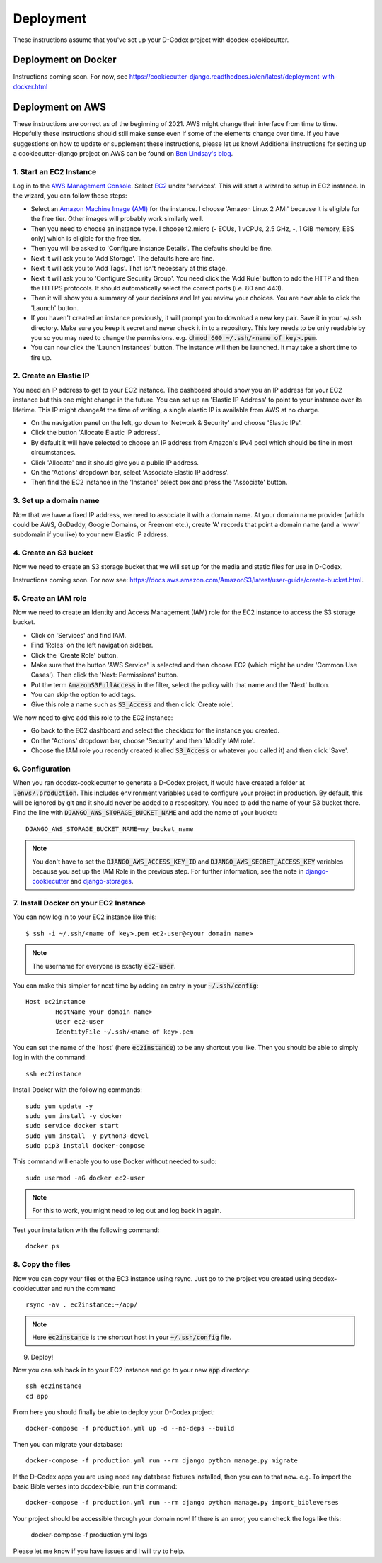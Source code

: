 Deployment
============================================

These instructions assume that you've set up your D-Codex project with dcodex-cookiecutter.

Deployment on Docker
--------------------

Instructions coming soon. For now, see https://cookiecutter-django.readthedocs.io/en/latest/deployment-with-docker.html


Deployment on AWS
--------------------

These instructions are correct as of the beginning of 2021. AWS might change their interface from time to time. Hopefully these instructions should still make sense even if some of the elements change over time. If you have suggestions on how to update or supplement these instructions, please let us know!
Additional instructions for setting up a cookiecutter-django project on AWS can be found on `Ben Lindsay's blog <https://benjlindsay.com/posts/deploying-a-cookiecutter-django-site-on-aws>`_.

1. Start an EC2 Instance
^^^^^^^^^^^^^^^^^^^^^^^^^^^

Log in to the `AWS Management Console <https://console.aws.amazon.com/>`_. Select `EC2 <https://aws.amazon.com/ec2/?ec2-whats-new.sort-by=item.additionalFields.postDateTime&ec2-whats-new.sort-order=desc>`_ under 'services'. 
This will start a wizard to setup in EC2 instance. In the wizard, you can follow these steps:

* Select an `Amazon Machine Image (AMI) <https://docs.aws.amazon.com/AWSEC2/latest/UserGuide/AMIs.html>`_ for the instance. I choose 'Amazon Linux 2 AMI' because it is eligible for the free tier. Other images will probably work similarly well.
* Then you need to choose an instance type. I choose t2.micro (- ECUs, 1 vCPUs, 2.5 GHz, -, 1 GiB memory, EBS only) which is eligible for the free tier.
* Then you will be asked to 'Configure Instance Details'. The defaults should be fine.
* Next it will ask you to 'Add Storage'. The defaults here are fine.
* Next it will ask you to 'Add Tags'. That isn't necessary at this stage.
* Next it will ask you to 'Configure Security Group'. You need click the 'Add Rule' button to add the HTTP and then the HTTPS protocols. It should automatically select the correct ports (i.e. 80 and 443).
* Then it will show you a summary of your decisions and let you review your choices. You are now able to click the 'Launch' button.
* If you haven't created an instance previously, it will prompt you to download a new key pair. Save it in your ~/.ssh directory. Make sure you keep it secret and never check it in to a repository. This key needs to be only readable by you so you may need to change the permissions. e.g. :code:`chmod 600 ~/.ssh/<name of key>.pem`.
* You can now click the 'Launch Instances' button. The instance will then be launched. It may take a short time to fire up.


2. Create an Elastic IP
^^^^^^^^^^^^^^^^^^^^^^^^^^^

You need an IP address to get to your EC2 instance. The dashboard should show you an IP address for your EC2 instance but this one might change in the future. You can set up an 'Elastic IP Address' to point to your instance over its lifetime. 
This IP might changeAt the time of writing, a single elastic IP is available from AWS at no charge.

* On the navigation panel on the left, go down to 'Network & Security' and choose 'Elastic IPs'. 
* Click the button 'Allocate Elastic IP address'.
* By default it will have selected to choose an IP address from Amazon's IPv4 pool which should be fine in most circumstances.
* Click 'Allocate' and it should give you a public IP address.
* On the 'Actions' dropdown bar, select 'Associate Elastic IP address'.
* Then find the EC2 instance in the 'Instance' select box and press the 'Associate' button.


3. Set up a domain name
^^^^^^^^^^^^^^^^^^^^^^^^^^^^^
Now that we have a fixed IP address, we need to associate it with a domain name. At your domain name provider (which could be AWS, GoDaddy, Google Domains, or Freenom etc.), create 'A' records that point a domain name (and a 'www' subdomain if you like) to your new Elastic IP address.


4. Create an S3 bucket
^^^^^^^^^^^^^^^^^^^^^^^^^^^^^
Now we need to create an S3 storage bucket that we will set up for the media and static files for use in D-Codex.

Instructions coming soon. For now see: https://docs.aws.amazon.com/AmazonS3/latest/user-guide/create-bucket.html.


5. Create an IAM role
^^^^^^^^^^^^^^^^^^^^^^^^^^^^^
Now we need to create an Identity and Access Management (IAM) role for the EC2 instance to access the S3 storage bucket.

* Click on 'Services' and find IAM.
* Find 'Roles' on the left navigation sidebar.
* Click the 'Create Role' button.
* Make sure that the button 'AWS Service' is selected and then choose EC2 (which might be under 'Common Use Cases'). Then click the 'Next: Permissions' button.
* Put the term :code:`AmazonS3FullAccess` in the filter, select the policy with that name and the 'Next' button.
* You can skip the option to add tags.
* Give this role a name such as :code:`S3_Access` and then click 'Create role'.

We now need to give add this role to the EC2 instance:

* Go back to the EC2 dashboard and select the checkbox for the instance you created.
* On the 'Actions' dropdown bar, choose 'Security' and then 'Modify IAM role'.
* Choose the IAM role you recently created (called :code:`S3_Access` or whatever you called it) and then click 'Save'.

6. Configuration
^^^^^^^^^^^^^^^^^^^^

When you ran dcodex-cookiecutter to generate a D-Codex project, if would have created a folder at :code:`.envs/.production`. 
This includes environment variables used to configure your project in production.
By default, this will be ignored by git and it should never be added to a respository.
You need to add the name of your S3 bucket there.
Find the line with :code:`DJANGO_AWS_STORAGE_BUCKET_NAME` and add the name of your bucket: ::

    DJANGO_AWS_STORAGE_BUCKET_NAME=my_bucket_name

.. note::

    You don't have to set the :code:`DJANGO_AWS_ACCESS_KEY_ID` and :code:`DJANGO_AWS_SECRET_ACCESS_KEY` variables because you set up the IAM Role in the previous step.
    For further information, see the note in `django-cookiecutter <https://cookiecutter-django.readthedocs.io/en/latest/deployment-with-docker.html#optional-use-aws-iam-role-for-ec2-instance>`_ and `django-storages <https://django-storages.readthedocs.io/en/latest/backends/amazon-S3.html>`_.


7. Install Docker on your EC2 Instance
^^^^^^^^^^^^^^^^^^^^^^^^^^^^^^^^^^^^^^^

You can now log in to your EC2 instance like this: ::

    $ ssh -i ~/.ssh/<name of key>.pem ec2-user@<your domain name>

.. note::

    The username for everyone is exactly :code:`ec2-user`.

You can make this simpler for next time by adding an entry in your :code:`~/.ssh/config`: ::

    Host ec2instance
            HostName your domain name>
            User ec2-user
            IdentityFile ~/.ssh/<name of key>.pem

You can set the name of the 'host' (here :code:`ec2instance`) to be any shortcut you like. Then you should be able to simply log in with the command: ::

    ssh ec2instance

Install Docker with the following commands: ::

    sudo yum update -y
    sudo yum install -y docker
    sudo service docker start
    sudo yum install -y python3-devel
    sudo pip3 install docker-compose

This command will enable you to use Docker without needed to sudo: ::

    sudo usermod -aG docker ec2-user

.. note::

    For this to work, you might need to log out and log back in again.


Test your installation with the following command: ::

    docker ps


8. Copy the files
^^^^^^^^^^^^^^^^^^^

Now you can copy your files ot the EC3 instance using rsync. Just go to the project you created using dcodex-cookiecutter and run the command ::

    rsync -av . ec2instance:~/app/

.. note ::
    
    Here :code:`ec2instance` is the shortcut host in your :code:`~/.ssh/config` file.

9. Deploy!

Now you can ssh back in to your EC2 instance and go to your new :code:`app` directory: ::

    ssh ec2instance
    cd app

From here you should finally be able to deploy your D-Codex project: ::

    docker-compose -f production.yml up -d --no-deps --build

Then you can migrate your database: ::

    docker-compose -f production.yml run --rm django python manage.py migrate

If the D-Codex apps you are using need any database fixtures installed, then  you can to that now. e.g. To import the basic Bible verses into dcodex-bible, run this command::

    docker-compose -f production.yml run --rm django python manage.py import_bibleverses

Your project should be accessible through your domain now! If there is an error, you can check the logs like this:

    docker-compose -f production.yml logs

Please let me know if you have issues and I will try to help.